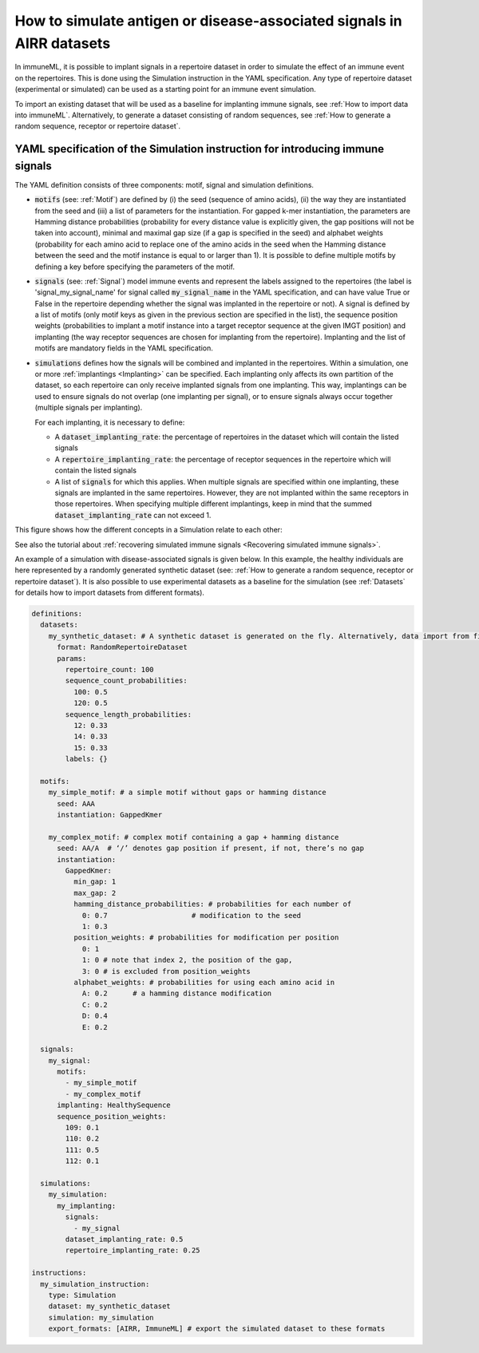 How to simulate antigen or disease-associated signals in AIRR datasets
======================================================================

.. meta::

   :twitter:card: summary
   :twitter:site: @immuneml
   :twitter:title: immuneML: simulate antigen or disease-associated signals in AIRR datasets
   :twitter:description: See tutorials on how to simulate antigen or disease-associated signals in AIRR datasets.
   :twitter:image: https://docs.immuneml.uio.no/_images/receptor_classification_overview.png


In immuneML, it is possible to implant signals in a repertoire dataset in order to simulate the effect of an immune event on the repertoires. This is
done using the Simulation instruction in the YAML specification. Any type of repertoire dataset (experimental or simulated) can be used as a starting
point for an immune event simulation.

To import an existing dataset that will be used as a baseline for implanting immune signals, see :ref:`How to import data into immuneML`. Alternatively,
to generate a dataset consisting of random sequences, see :ref:`How to generate a random sequence, receptor or repertoire dataset`.

YAML specification of the Simulation instruction for introducing immune signals
---------------------------------------------------------------------------------

The YAML definition consists of three components: motif, signal and simulation definitions.

- :code:`motifs` (see: :ref:`Motif`) are defined by (i) the seed (sequence of amino acids), (ii) the way they are instantiated from the seed and (iii) a list of parameters for
  the instantiation. For gapped k-mer instantiation, the parameters are Hamming distance probabilities (probability for every distance value is
  explicitly given, the gap positions will not be taken into account), minimal and maximal gap size (if a gap is specified in the seed) and alphabet weights
  (probability for each amino acid to replace one of the amino acids in the seed when the Hamming distance between the seed and the motif instance is equal
  to or larger than 1). It is possible to define multiple motifs by defining a key before specifying the parameters of the motif.

- :code:`signals` (see: :ref:`Signal`) model immune events and represent the labels assigned to the repertoires (the label is 'signal_my_signal_name' for signal called
  :code:`my_signal_name` in the YAML specification, and can have value True or False in the repertoire depending whether the signal was implanted in the repertoire
  or not). A signal is defined by a list of motifs (only motif keys as given in the previous section are specified in the list), the sequence position
  weights (probabilities to implant a motif instance into a target receptor sequence at the given IMGT position) and implanting (the way receptor
  sequences are chosen for implanting from the repertoire). Implanting and the list of motifs are mandatory fields in the YAML specification.

- :code:`simulations` defines how the signals will be combined and implanted in the repertoires. Within a simulation, one or more :ref:`implantings <Implanting>` can be specified.
  Each implanting only affects its own partition of the dataset, so each repertoire can only receive implanted signals from one implanting. This way,
  implantings can be used to ensure signals do not overlap (one implanting per signal), or to ensure signals always occur together (multiple signals
  per implanting).

  For each implanting, it is necessary to define:

  - A :code:`dataset_implanting_rate`: the percentage of repertoires in the dataset which will contain the listed signals
  - A :code:`repertoire_implanting_rate`: the percentage of receptor sequences in the repertoire which will contain the listed signals
  - A list of :code:`signals` for which this applies. When multiple signals are specified within one implanting, these signals are
    implanted in the same repertoires. However, they are not implanted within the same receptors in those repertoires.
    When specifying multiple different implantings, keep in mind that the summed :code:`dataset_implanting_rate` can not exceed 1.


This figure shows how the different concepts in a Simulation relate to each other:

.. image:: ../_static/images/simulation_implanting.png
   :alt: Simulation diagram
   :width: 800

See also the tutorial about :ref:`recovering simulated immune signals <Recovering simulated immune signals>`.

An example of a simulation with disease-associated signals is given below. In this example, the healthy individuals are here represented by a
randomly generated synthetic dataset (see: :ref:`How to generate a random sequence, receptor or repertoire dataset`). It is also possible to use experimental datasets as a
baseline for the simulation (see :ref:`Datasets` for details how to import datasets from different formats).

.. highlight:: yaml
.. code-block:: yaml

  definitions:
    datasets:
      my_synthetic_dataset: # A synthetic dataset is generated on the fly. Alternatively, data import from files may be specified.
        format: RandomRepertoireDataset
        params:
          repertoire_count: 100
          sequence_count_probabilities:
            100: 0.5
            120: 0.5
          sequence_length_probabilities:
            12: 0.33
            14: 0.33
            15: 0.33
          labels: {}

    motifs:
      my_simple_motif: # a simple motif without gaps or hamming distance
        seed: AAA
        instantiation: GappedKmer

      my_complex_motif: # complex motif containing a gap + hamming distance
        seed: AA/A  # ‘/’ denotes gap position if present, if not, there’s no gap
        instantiation:
          GappedKmer:
            min_gap: 1
            max_gap: 2
            hamming_distance_probabilities: # probabilities for each number of
              0: 0.7                    # modification to the seed
              1: 0.3
            position_weights: # probabilities for modification per position
              0: 1
              1: 0 # note that index 2, the position of the gap,
              3: 0 # is excluded from position_weights
            alphabet_weights: # probabilities for using each amino acid in
              A: 0.2      # a hamming distance modification
              C: 0.2
              D: 0.4
              E: 0.2

    signals:
      my_signal:
        motifs:
          - my_simple_motif
          - my_complex_motif
        implanting: HealthySequence
        sequence_position_weights:
          109: 0.1
          110: 0.2
          111: 0.5
          112: 0.1

    simulations:
      my_simulation:
        my_implanting:
          signals:
            - my_signal
          dataset_implanting_rate: 0.5
          repertoire_implanting_rate: 0.25

  instructions:
    my_simulation_instruction:
      type: Simulation
      dataset: my_synthetic_dataset
      simulation: my_simulation
      export_formats: [AIRR, ImmuneML] # export the simulated dataset to these formats


..
    example receptor dataset generation (for reference, commented out):


    definitions:
      datasets:
        simulated_dataset:
          format: RandomReceptorDataset
          params:
            receptor_count: 100 # number of receptors to be generated
            chain_1_length_probabilities:
              14: 0.8 # 80% of all generated sequences for all receptors (for chain 1) will have length 14
              15: 0.2 # 20% of all generated sequences across all receptors (for chain 1) will have length 15
            chain_2_length_probabilities:
              14: 0.8
              15: 0.2
            labels: # metadata that can be used as labels, can also be empty
              binds_epitope: # label name, any name can be chosen (the probabilities per label value have to sum to 1)
                True: 0.6 # 60% of the receptors will have class True
                False: 0.4 # 40% of the receptors will have class False
      motifs:
        motif1:
          seed_chain1: AAA # seed for chain1 or chain2 can optionally include gap, same as for single chain receptor data
          name_chain1: ALPHA # alpha chain of TCR
          seed_chain2: CCC
          name_chain2: BETA # beta chain of TCR
          instantiation: GappedKmer # same as for single chain receptor data
        motif2:
          seed_chain1: ACDG # seed for chain1 or chain2 can optionally include gap, same as for single chain receptor data
          name_chain1: ALPHA # alpha chain of TCR
          seed_chain2: TCVGA
          name_chain2: BETA # beta chain of TCR
          instantiation:
            GappedKmer:
              hamming_distance_probabilities:
                0: 0.5
                1: 0.5
              position_weights:
                0: 0.9
                1: 0.1
              alphabet_weights:
                D: 0.4
                E: 0.4
        motif3:
          seed_chain1: A/C # seed for chain1 or chain2 can optionally include gap, same as for single chain receptor data
          name_chain1: ALPHA # alpha chain of TCR
          seed_chain2: C/JY
          name_chain2: BETA # beta chain of TCR
          instantiation:
            GappedKmer:
              min_gap: 0
              max_gap: 1
      signals:
        signal1:
          motifs:
            - motif1
            - motif2
            - motif3
          implanting: Receptor
          sequence_position_weights:
            109: 0.3
            110: 0.3
            111: 0.3
      simulations:
        use_case_3_simulation:
          implanting1:
            signals:
              - signal1
            dataset_implanting_rate: 0.5
    instructions:
      simulation_instr:
        type: Simulation # which instruction to execute
        dataset: simulated_dataset # which dataset to use for implanting the signals
        simulation: use_case_3_simulation # how to implanting the signals - definition of the simulation
        export_formats: [ImmuneML] # in which formats to export the dataset
